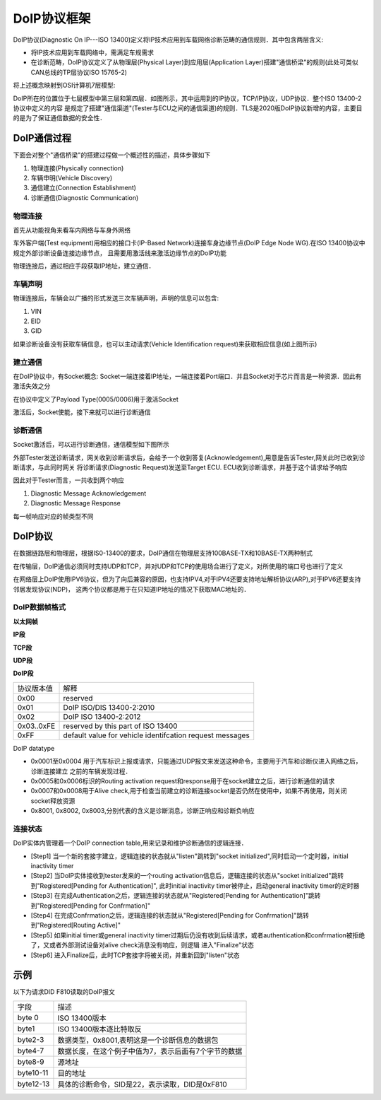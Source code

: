DoIP协议框架
===============

DoIP协议(Diagnostic On IP---ISO 13400)定义将IP技术应用到车载网络诊断范畴的通信规则．其中包含两层含义:

- 将IP技术应用到车载网络中，需满足车规需求

- 在诊断范畴，DoIP协议定义了从物理层(Physical Layer)到应用层(Application Layer)搭建"通信桥梁"的规则(此处可类似
  CAN总线的TP层协议ISO 15765-2)

将上述概念映射到OSI计算机7层模型:

.. image::
    res/iso_layer.webp


DoIP所在的位置位于七层模型中第三层和第四层．如图所示，其中运用到的IP协议，TCP/IP协议，UDP协议．整个ISO 13400-2协议中定义的内容
是规定了搭建"通信渠道"(Tester与ECU之间的通信渠道)的规则．TLS是2020版DoIP协议新增的内容，主要目的是为了保证通信数据的安全性．

DoIP通信过程
----------------

下面会对整个"通信桥梁"的搭建过程做一个概述性的描述，具体步骤如下

1) 物理连接(Physically connection)

2) 车辆申明(Vehicle Discovery)

3) 通信建立(Connection Establishment)

4) 诊断通信(Diagnostic Communication)

物理连接
^^^^^^^^^^

首先从功能视角来看车内网络与车身外网络

.. image::
    res/net_link.webp

车外客户端(Test equipment)用相应的接口卡(IP-Based Network)连接车身边缘节点(DoIP Edge Node WG).在ISO 13400协议中规定外部诊断设备连接边缘节点，
且需要用激活线来激活边缘节点的DoIP功能

.. image::
    res/ip_request.jpg

物理连接后，通过相应手段获取IP地址，建立通信．

车辆声明
^^^^^^^^^^^

物理连接后，车辆会以广播的形式发送三次车辆声明，声明的信息可以包含:

1) VIN

2) EID

3) GID

.. image::
    res/vehicle_rq.webp

如果诊断设备没有获取车辆信息，也可以主动请求(Vehicle Identification request)来获取相应信息(如上图所示)

建立通信
^^^^^^^^^^^^^

在DoIP协议中，有Socket概念: Socket一端连接着IP地址，一端连接着Port端口．并且Socket对于芯片而言是一种资源．因此有激活失效之分

.. image::
    res/con_create.jpg

在协议中定义了Payload Type(0005/0006)用于激活Socket

.. image::
    res/payload_type.webp

激活后，Socket使能，接下来就可以进行诊断通信

诊断通信
^^^^^^^^^^^

Socket激活后，可以进行诊断通信，通信模型如下图所示

.. image::
    res/diag_con.jpg

外部Tester发送诊断请求，网关收到诊断请求后，会给予一个收到答复(Acknowledgement),用意是告诉Tester,网关此时已收到诊断请求，与此同时网关
将诊断请求(Diagnostic Request)发送至Target ECU. ECU收到诊断请求，并基于这个请求给予响应

因此对于Tester而言，一共收到两个响应

1) Diagnostic Message Acknowledgement

2) Diagnostic Message Response


每一帧响应对应的帧类型不同

.. image::
    res/response_1.png

.. image::
    res/response_2.jpg

DoIP协议
------------

在数据链路层和物理层，根据IS0-13400的要求，DoIP通信在物理层支持100BASE-TX和10BASE-TX两种制式

在传输层，DoIP通信必须同时支持UDP和TCP，并对UDP和TCP的使用场合进行了定义，对所使用的端口号也进行了定义

在网络层上DoIP使用IPV6协议，但为了向后兼容的原因，也支持IPV4,对于IPV4还要支持地址解析协议(ARP),对于IPV6还要支持邻居发现协议(NDP)，
这两个协议都是用于在只知道IP地址的情况下获取MAC地址的．


DoIP数据帧格式
^^^^^^^^^^^^^^^^

**以太网帧**

.. image::
   res/net_frame.png

**IP段**

.. image::
    res/IP_segment.png

**TCP段**

.. image::
    res/TCP_segment.png

**UDP段**

.. image::
    res/UDP_segment.png

**DoIP段**

.. image::
    res/Doip_segment.png

==============  =================================================================
 协议版本值　           解释
--------------  -----------------------------------------------------------------
 0x00               reserved
 0x01               DoIP ISO/DIS 13400-2:2010
 0x02               DoIP ISO 13400-2:2012
 0x03..0xFE         reserved by this part of ISO 13400
 0xFF               default value for vehicle identifcation request messages 
==============  =================================================================

DoIP datatype

.. image::
    res/DoIP_DataType.png

- 0x0001至0x0004 用于汽车标识上报或请求，只能通过UDP报文来发送这种命令，主要用于汽车和诊断仪进入网络之后，诊断连接建立
  之前的车辆发现过程．

- 0x0005和0x0006标识的Routing activation request和response用于在socket建立之后，进行诊断通信的请求

- 0x0007和0x0008用于Alive check,用于检查当前建立的诊断连接socket是否仍然在使用中，如果不再使用，则关闭socket释放资源

- 0x8001, 0x8002, 0x8003,分别代表的含义是诊断消息，诊断正响应和诊断负响应

连接状态
^^^^^^^^^^

.. image::
    res/con_sta.png

DoIP实体内管理着一个DoIP connection table,用来记录和维护诊断通信的逻辑连接．

- [Step1] 当一个新的套接字建立，逻辑连接的状态就从"listen"跳转到"socket initialized",同时启动一个定时器，initial inactivity timer

- [Step2] 当DoIP实体接收到tester发来的一个routing activation信息后，逻辑连接的状态从"socket initialized"跳转到"Registered[Pending for Authentication]",
  此时initial inactivity timer被停止，启动general inactivity timer的定时器

- [Step3] 在完成Authentication之后，逻辑连接的状态就从"Registered[Pending for Authentication]"跳转到"Registered[Pending for Confrmation]"

- [Step4] 在完成Confrmation之后，逻辑连接的状态就从"Registered[Pending for Confrmation]"跳转到"Registered[Routing Active]"

- [Step5] 如果initial timer或general inactivity timer过期后仍没有收到后续请求，或者authentication和confrmation被拒绝了，又或者外部测试设备对alive check消息没有响应，则逻辑
  进入"Finalize"状态

- [Step6] 进入Finalize后，此时TCP套接字将被关闭，并重新回到"listen"状态


示例
------

以下为请求DID F810读取的DoIP报文

.. image::
    res/did_read.png

==================  =====================================================================
 字段　                     描述
------------------  ---------------------------------------------------------------------
 byte 0                 ISO 13400版本
 byte1                  ISO 13400版本逐比特取反
 byte2-3                数据类型，0x8001,表明这是一个诊断信息的数据包
 byte4-7                数据长度，在这个例子中值为7，表示后面有7个字节的数据
 byte8-9                源地址
 byte10-11              目的地址
 byte12-13              具体的诊断命令，SID是22，表示读取，DID是0xF810
==================  =====================================================================


